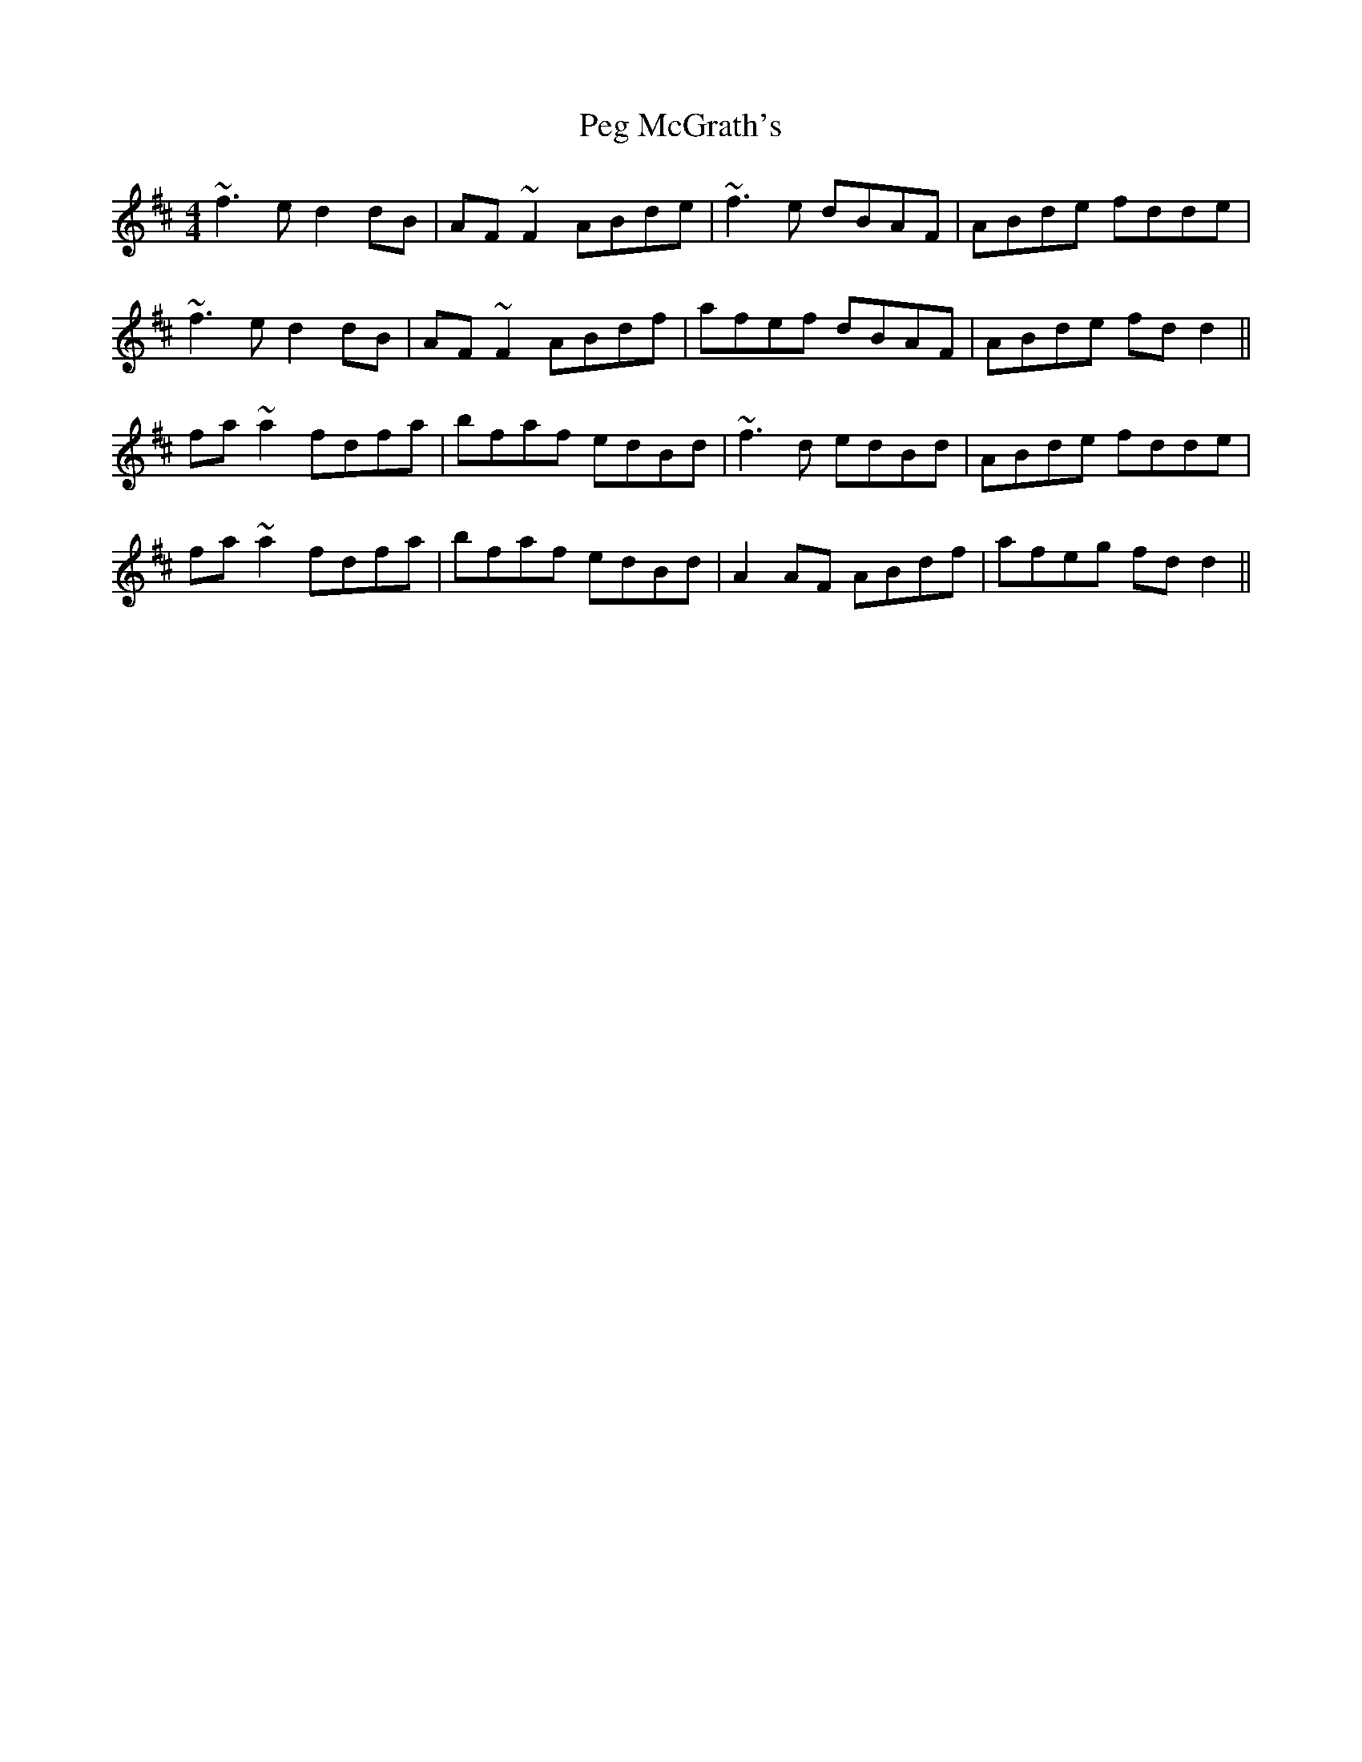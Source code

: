 X: 32023
T: Peg McGrath's
R: reel
M: 4/4
K: Dmajor
~f3e d2dB|AF~F2 ABde|~f3e dBAF|ABde fdde|
~f3e d2dB|AF~F2 ABdf|afef dBAF|ABde fdd2||
fa~a2 fdfa|bfaf edBd|~f3d edBd|ABde fdde|
fa~a2 fdfa|bfaf edBd|A2AF ABdf|afeg fdd2||

